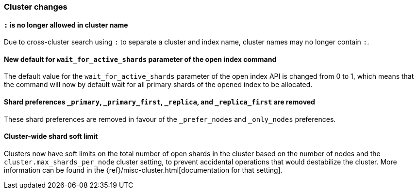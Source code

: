 [float]
[[breaking_70_cluster_changes]]
=== Cluster changes

[float]
==== `:` is no longer allowed in cluster name

Due to cross-cluster search using `:` to separate a cluster and index name,
cluster names may no longer contain `:`.

[float]
==== New default for `wait_for_active_shards` parameter of the open index command

The default value for the `wait_for_active_shards` parameter of the open index API
is changed from 0 to 1, which means that the command will now by default wait for all
primary shards of the opened index to be allocated.

//tag::notable-breaking-changes[]
[float]
==== Shard preferences `_primary`, `_primary_first`, `_replica`, and `_replica_first` are removed
These shard preferences are removed in favour of the `_prefer_nodes` and `_only_nodes` preferences.
//end::notable-breaking-changes[]

//tag::notable-breaking-changes[]
[float]
==== Cluster-wide shard soft limit
Clusters now have soft limits on the total number of open shards in the cluster
based on the number of nodes and the `cluster.max_shards_per_node` cluster
setting, to prevent accidental operations that would destabilize the cluster.
More information can be found in the
{ref}/misc-cluster.html[documentation for that setting].
//end::notable-breaking-changes[]

